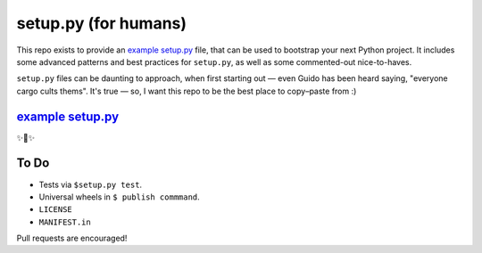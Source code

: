 setup.py (for humans)
=====================

This repo exists to provide an `example setup.py <https://github.com/kennethreitz/setup.py/blob/master/setup.py>`_ file, that can be used to bootstrap your next Python project. It includes some advanced patterns and best practices for ``setup.py``, as well as some commented-out nice-to-haves.

``setup.py`` files can be daunting to approach, when first starting out — even Guido has been heard saying, "everyone cargo cults thems". It's true — so, I want this repo to be the best place to copy–paste from :)

`example setup.py <https://github.com/kennethreitz/setup.py/blob/master/setup.py>`_
-----------------------------------------------------------------------------------

✨🍰✨

To Do
-----

- Tests via ``$setup.py test``.
- Universal wheels in ``$ publish commmand``.
- ``LICENSE``
- ``MANIFEST.in``

Pull requests are encouraged!
